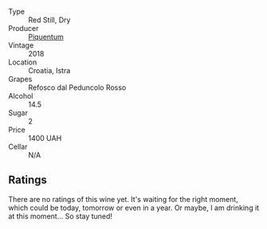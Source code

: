 #+attr_html: :class wine-main-image
[[file:/images/86/783d66-c9b9-41ca-95e1-f2d214198157/2022-10-02-14-07-04-IMG-2151.webp]]

- Type :: Red Still, Dry
- Producer :: [[barberry:/producers/fd22ffa3-3676-40c5-bd3e-c85f92e17869][Piquentum]]
- Vintage :: 2018
- Location :: Croatia, Istra
- Grapes :: Refosco dal Peduncolo Rosso
- Alcohol :: 14.5
- Sugar :: 2
- Price :: 1400 UAH
- Cellar :: N/A

** Ratings

There are no ratings of this wine yet. It's waiting for the right moment, which could be today, tomorrow or even in a year. Or maybe, I am drinking it at this moment... So stay tuned!

